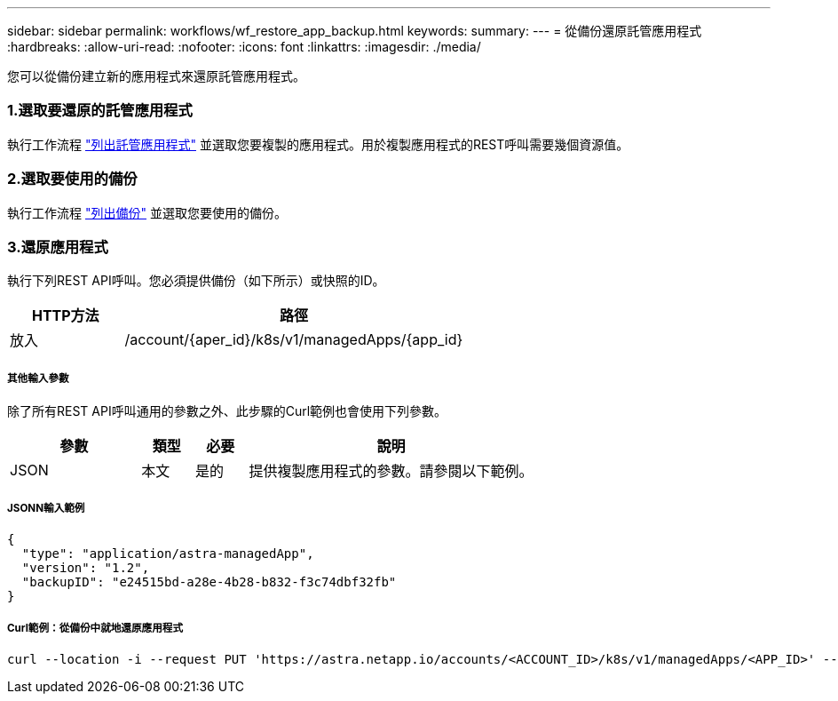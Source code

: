 ---
sidebar: sidebar 
permalink: workflows/wf_restore_app_backup.html 
keywords:  
summary:  
---
= 從備份還原託管應用程式
:hardbreaks:
:allow-uri-read: 
:nofooter: 
:icons: font
:linkattrs: 
:imagesdir: ./media/


[role="lead"]
您可以從備份建立新的應用程式來還原託管應用程式。



=== 1.選取要還原的託管應用程式

執行工作流程 link:wf_list_man_apps.html["列出託管應用程式"] 並選取您要複製的應用程式。用於複製應用程式的REST呼叫需要幾個資源值。



=== 2.選取要使用的備份

執行工作流程 link:wf_list_backups.html["列出備份"] 並選取您要使用的備份。



=== 3.還原應用程式

執行下列REST API呼叫。您必須提供備份（如下所示）或快照的ID。

[cols="25,75"]
|===
| HTTP方法 | 路徑 


| 放入 | /account/{aper_id}/k8s/v1/managedApps/{app_id} 
|===


===== 其他輸入參數

除了所有REST API呼叫通用的參數之外、此步驟的Curl範例也會使用下列參數。

[cols="25,10,10,55"]
|===
| 參數 | 類型 | 必要 | 說明 


| JSON | 本文 | 是的 | 提供複製應用程式的參數。請參閱以下範例。 
|===


===== JSONN輸入範例

[source, json]
----
{
  "type": "application/astra-managedApp",
  "version": "1.2",
  "backupID": "e24515bd-a28e-4b28-b832-f3c74dbf32fb"
}
----


===== Curl範例：從備份中就地還原應用程式

[source, curl]
----
curl --location -i --request PUT 'https://astra.netapp.io/accounts/<ACCOUNT_ID>/k8s/v1/managedApps/<APP_ID>' --header 'Content-Type: application/astra-managedApp+json' --header '*/*' --header 'ForceUpdate: true' --header 'Authorization: Bearer <API_TOKEN>' --d @JSONinput
----